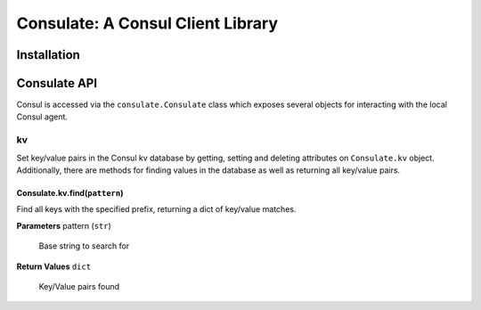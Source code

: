 Consulate: A Consul Client Library
==================================

Installation
------------


Consulate API
-------------
Consul is accessed via the ``consulate.Consulate`` class which exposes several
objects for interacting with the local Consul agent.

kv
``
Set key/value pairs in the Consul kv database by getting, setting and deleting
attributes on ``Consulate.kv`` object. Additionally, there are methods for
finding values in the database as well as returning all key/value pairs.

Consulate.kv.find(``pattern``)
''''''''''''''''''''''''''''''
Find all keys with the specified prefix, returning a dict of key/value matches.

**Parameters**
pattern (``str``)
    Base string to search for

**Return Values**
``dict``
    Key/Value pairs found


